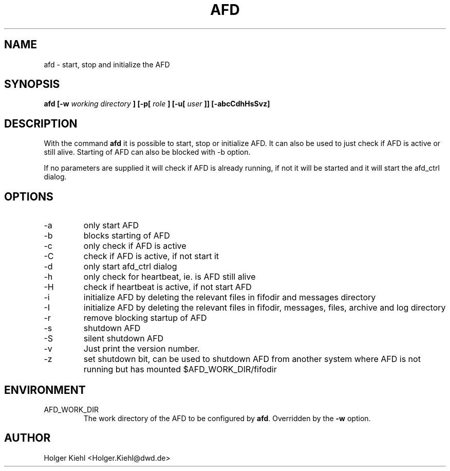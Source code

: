 .\" Process this file with
.\" groff -man -Tascii afd.1
.\"
.\"  This program is free software; you can redistribute it and/or modify
.\"  it under the terms of the GNU General Public License as published by
.\"  the Free Software Foundation; either version 2 of the License, or
.\"  (at your option) any later version.
.\"
.\"  This program is distributed in the hope that it will be useful,
.\"  but WITHOUT ANY WARRANTY; without even the implied warranty of
.\"  MERCHANTABILITY or FITNESS FOR A PARTICULAR PURPOSE.  See the
.\"  GNU General Public License for more details.
.\"
.\"  You should have received a copy of the GNU General Public License
.\"  along with this program; if not, write to the Free Software
.\"  Foundation, Inc., 59 Temple Place - Suite 330, Boston, MA 02111-1307, USA.
.\"
.TH AFD 1 "AUGUST 2007" AFD "AFD"
.SH NAME
afd \- start, stop and initialize the AFD
.SH SYNOPSIS
.B afd [-w
.I working directory
.B ] [-p[
.I role
.B ] [-u[
.I user
.B ]] [-abcCdhHsSvz]
.SH DESCRIPTION
With the command
.B afd
it is possible to start, stop or initialize AFD. It can also be used to
just check if AFD is active or still alive. Starting of AFD can also be
blocked with -b option.

If no parameters are supplied it will check if AFD is already running,
if not it will be started and it will start the afd_ctrl dialog.
.SH OPTIONS
.IP -a
only start AFD
.IP -b
blocks starting of AFD
.IP -c
only check if AFD is active
.IP -C
check if AFD is active, if not start it
.IP -d
only start afd_ctrl dialog
.IP -h
only check for heartbeat, ie. is AFD still alive
.IP -H
check if heartbeat is active, if not start AFD
.IP -i
initialize AFD by deleting the relevant files in fifodir and messages
directory
.IP -I
initialize AFD by deleting the relevant files in fifodir, messages,
files, archive and log directory
.IP -r
remove blocking startup of AFD
.IP -s
shutdown AFD
.IP -S
silent shutdown AFD
.IP -v
Just print the version number.
.IP -z
set shutdown bit, can be used to shutdown AFD from another system where
AFD is not running but has mounted $AFD_WORK_DIR/fifodir
.RE
.SH ENVIRONMENT
.IP AFD_WORK_DIR
The work directory of the AFD to be configured by
.BR afd .
Overridden by the
.B -w
option.
.SH AUTHOR
Holger Kiehl <Holger.Kiehl@dwd.de>
